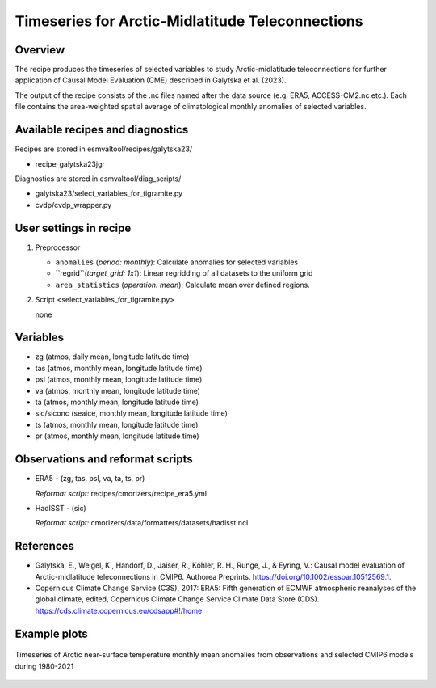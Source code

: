 .. _recipe_galytska23jgr:

Timeseries for Arctic-Midlatitude Teleconnections
====================================

Overview
--------

The recipe produces the timeseries of selected variables to study Arctic-midlatitude teleconnections for further application of Causal Model Evaluation (CME) described 
in Galytska et al. (2023).

The output of the recipe consists of the .nc files named after the data source (e.g. ERA5, ACCESS-CM2.nc etc.). 
Each file contains the area-weighted spatial average of climatological monthly anomalies of selected variables.


Available recipes and diagnostics
---------------------------------

Recipes are stored in esmvaltool/recipes/galytska23/

* recipe_galytska23jgr

Diagnostics are stored in esmvaltool/diag_scripts/

* galytska23/select_variables_for_tigramite.py
* cvdp/cvdp_wrapper.py

User settings in recipe
-----------------------
#. Preprocessor

   * ``anomalies`` (*period: monthly*): Calculate anomalies for selected variables
   * ``regrid``(*target_grid: 1x1*): Linear regridding of all datasets to the uniform grid
   * ``area_statistics`` (*operation: mean*): Calculate mean over defined regions.

#. Script <select_variables_for_tigramite.py>

   none

Variables
---------

* zg (atmos, daily mean, longitude latitude time)
* tas (atmos, monthly mean, longitude latitude time)
* psl (atmos, monthly mean, longitude latitude time)
* va (atmos, monthly mean, longitude latitude time)
* ta (atmos, monthly mean, longitude latitude time)
* sic/siconc (seaice, monthly mean, longitude latitude time)
* ts (atmos, monthly mean, longitude latitude time)
* pr (atmos, monthly mean, longitude latitude time)

Observations and reformat scripts
---------------------------------

* ERA5 - (zg, tas, psl, va, ta, ts, pr)

  *Reformat script:* recipes/cmorizers/recipe_era5.yml

* HadISST - (sic)

  *Reformat script:* cmorizers/data/formatters/datasets/hadisst.ncl

References
----------

* Galytska, E., Weigel, K., Handorf, D., Jaiser, R., Köhler, R. H.,
  Runge, J., & Eyring, V.: Causal model evaluation of Arctic-midlatitude
  teleconnections in CMIP6. Authorea Preprints. 
  https://doi.org/10.1002/essoar.10512569.1.


* Copernicus Climate Change Service (C3S), 2017: ERA5: Fifth generation of
  ECMWF atmospheric reanalyses of the global climate, edited, Copernicus
  Climate Change Service Climate Data Store (CDS).
  https://cds.climate.copernicus.eu/cdsapp#!/home

Example plots
-------------

.. figure::  /recipes/figures/galytska23jgr/test_fig_TAS.png
   :align:   center

   Timeseries of Arctic near-surface temperature monthly mean anomalies from observations and selected CMIP6 models during 1980-2021
